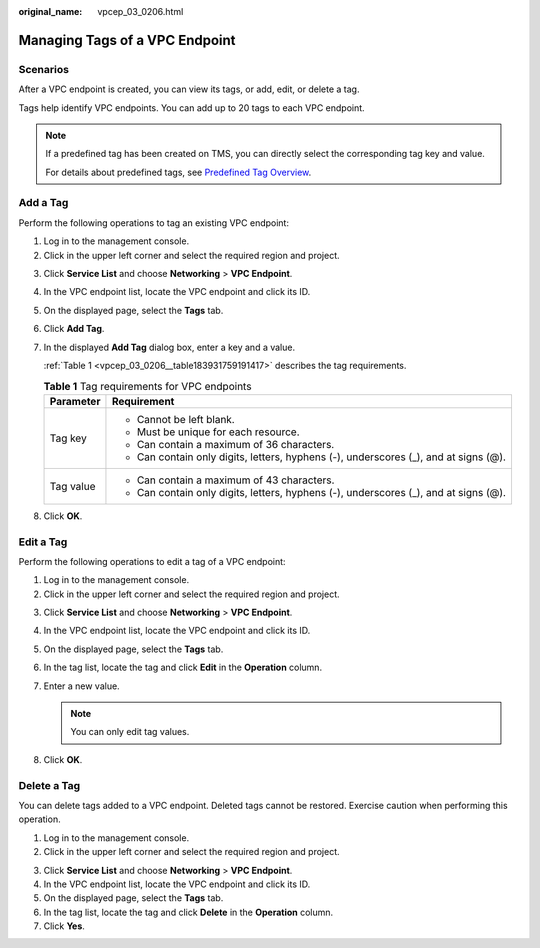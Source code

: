 :original_name: vpcep_03_0206.html

.. _vpcep_03_0206:

Managing Tags of a VPC Endpoint
===============================

Scenarios
---------

After a VPC endpoint is created, you can view its tags, or add, edit, or delete a tag.

Tags help identify VPC endpoints. You can add up to 20 tags to each VPC endpoint.

.. note::

   If a predefined tag has been created on TMS, you can directly select the corresponding tag key and value.

   For details about predefined tags, see `Predefined Tag Overview <https://docs.otc.t-systems.com/usermanual/tms/en-us_topic_0056266269.html>`__.

Add a Tag
---------

Perform the following operations to tag an existing VPC endpoint:

#. Log in to the management console.
#. Click |image1| in the upper left corner and select the required region and project.

3. Click **Service List** and choose **Networking** > **VPC Endpoint**.

4. In the VPC endpoint list, locate the VPC endpoint and click its ID.

5. On the displayed page, select the **Tags** tab.

6. Click **Add Tag**.

7. In the displayed **Add Tag** dialog box, enter a key and a value.

   :ref:`Table 1 <vpcep_03_0206__table183931759191417>` describes the tag requirements.

   .. _vpcep_03_0206__table183931759191417:

   .. table:: **Table 1** Tag requirements for VPC endpoints

      +-----------------------------------+--------------------------------------------------------------------------------------+
      | Parameter                         | Requirement                                                                          |
      +===================================+======================================================================================+
      | Tag key                           | -  Cannot be left blank.                                                             |
      |                                   | -  Must be unique for each resource.                                                 |
      |                                   | -  Can contain a maximum of 36 characters.                                           |
      |                                   | -  Can contain only digits, letters, hyphens (-), underscores (_), and at signs (@). |
      +-----------------------------------+--------------------------------------------------------------------------------------+
      | Tag value                         | -  Can contain a maximum of 43 characters.                                           |
      |                                   | -  Can contain only digits, letters, hyphens (-), underscores (_), and at signs (@). |
      +-----------------------------------+--------------------------------------------------------------------------------------+

8. Click **OK**.

Edit a Tag
----------

Perform the following operations to edit a tag of a VPC endpoint:

#. Log in to the management console.
#. Click |image2| in the upper left corner and select the required region and project.

3. Click **Service List** and choose **Networking** > **VPC Endpoint**.

4. In the VPC endpoint list, locate the VPC endpoint and click its ID.

5. On the displayed page, select the **Tags** tab.
6. In the tag list, locate the tag and click **Edit** in the **Operation** column.
7. Enter a new value.

   .. note::

      You can only edit tag values.

8. Click **OK**.

Delete a Tag
------------

You can delete tags added to a VPC endpoint. Deleted tags cannot be restored. Exercise caution when performing this operation.

#. Log in to the management console.
#. Click |image3| in the upper left corner and select the required region and project.

3. Click **Service List** and choose **Networking** > **VPC Endpoint**.

4. In the VPC endpoint list, locate the VPC endpoint and click its ID.

5. On the displayed page, select the **Tags** tab.

6. In the tag list, locate the tag and click **Delete** in the **Operation** column.
7. Click **Yes**.

.. |image1| image:: /_static/images/en-us_image_0000001979891813.png
.. |image2| image:: /_static/images/en-us_image_0000001979891813.png
.. |image3| image:: /_static/images/en-us_image_0000001979891813.png
